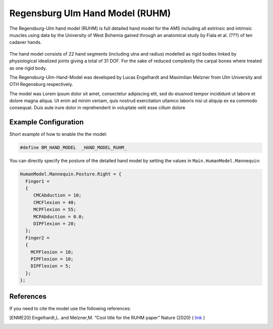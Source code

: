 .. _ruhm:

Regensburg Ulm Hand Model (RUHM)
==================================

The Regensburg-Ulm hand model (RUHM) is full detailed hand model for the AMS
including all extrinsic and intrinsic muscles using data
by the University of West Bohemia gained through an anatomical study by Fiala et al. (???) 
of ten cadaver hands.


.. figure:: _static/RUHMHandCloseUp.jpg
    :width: 50%


The hand model consists of 22 hand segments
(including ulna and radius) modelled as rigid bodies
linked by physiological idealized joints giving a total of 31 DOF.
For the sake of reduced complexity the carpal bones where treated as one rigid body.

The Regensburg-Ulm-Hand-Model was developed by Lucas Engelhardt and Maximilian Melzner
from Ulm University and OTH Regensburg respectively. 

.. EMBED a rotatable 3D version of the hand model.
.. .. raw:: html 

..     <video width="45%" style="display:block; margin: 0 auto;" controls autoplay loop>
..         <source src="../_static/TLEM2_rotating_model.mp4" type="video/mp4">
..     Your browser does not support the video tag.
..     </video>

The model was Lorem ipsum dolor sit amet, consectetur adipiscing elit, sed do
eiusmod tempor incididunt ut labore et dolore magna aliqua. Ut enim ad minim
veniam, quis nostrud exercitation ullamco laboris nisi ut aliquip ex ea commodo
consequat. Duis aute irure dolor in reprehenderit in voluptate velit esse cillum
dolore



Example Configuration
-----------------------

Short example of how to enable the the model:  

.. code-block:: AnyScriptDoc

    #define BM_HAND_MODEL  _HAND_MODEL_RUHM_ 

You can directly specify the posture of the 
detailed hand model by setting the values  in ``Main.HumanModel.Mannequin``:


.. code-block:: AnyScriptDoc

    HumanModel.Mannequin.Posture.Right = {
      Finger1 = 
      {
         CMCAbduction = 10;
         CMCFlexion = 40;
         MCPFlexion = 55;
         MCPAbduction = 0.0;
         DIPFlexion = 20;
      };
      Finger2 =
      {
        MCPFlexion = 10;
        PIPFlexion = 10;
        DIPFlexion = 5;
      }; 
    };


.. rst-class:: float-right

.. seealso::
   
   The :doc:`Leg configuration parameters <../bm_config/leg>` for a
   full list of configuration parameters.


References
-----------------------

If you need to cite the model use the following references: 

.. [ENME20] Engelhardt,L. and Melzner,M. “Cool title for the RUHM paper”
   Nature (2020) ( `link <https://nature.com>`__ ) 

